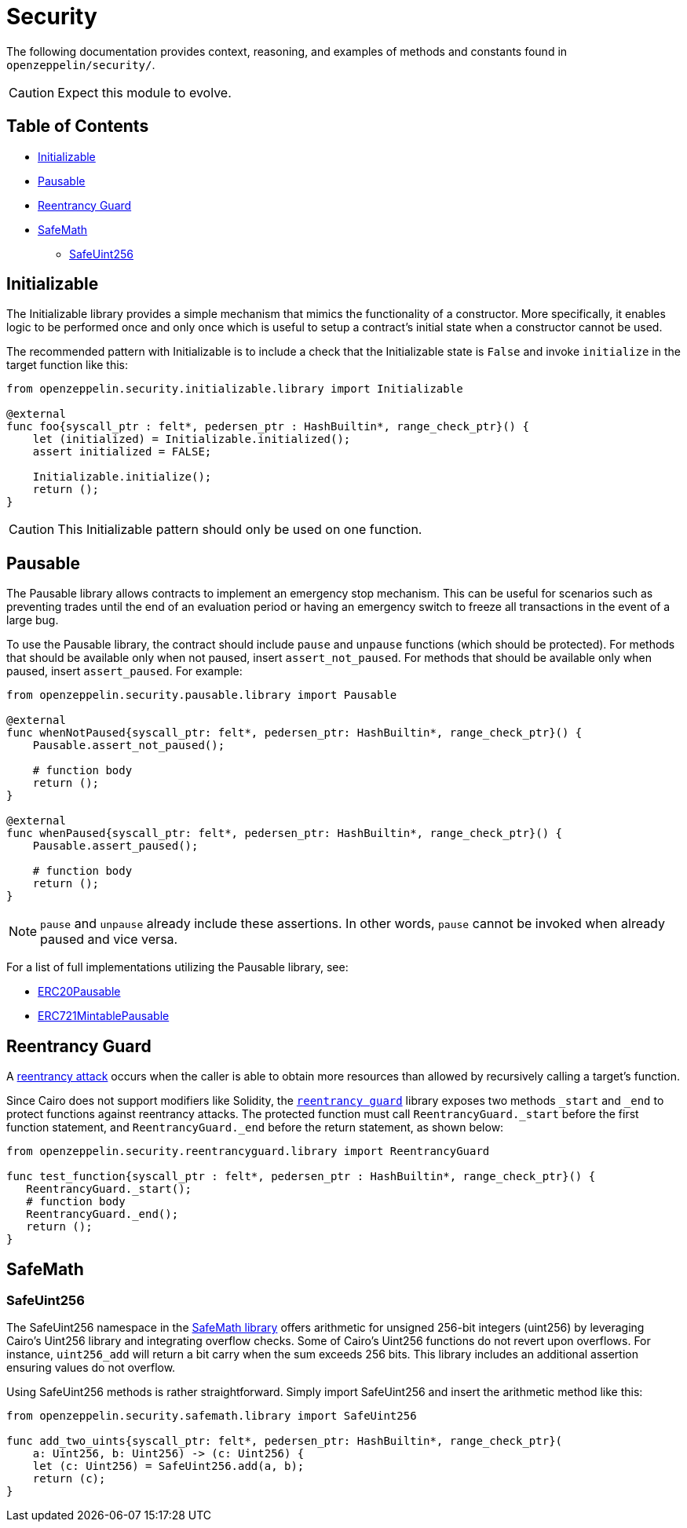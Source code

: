 = Security

The following documentation provides context, reasoning, and examples of methods and constants found in `openzeppelin/security/`.

CAUTION: Expect this module to evolve.

== Table of Contents

* <<initializable,Initializable>>
* <<pausable,Pausable>>
* <<reentrancy_guard,Reentrancy Guard>>
* <<safemath,SafeMath>>
 ** <<safeuint256,SafeUint256>>

== Initializable

The Initializable library provides a simple mechanism that mimics the functionality of a constructor.
More specifically, it enables logic to be performed once and only once which is useful to setup a contract's initial state when a constructor cannot be used.

The recommended pattern with Initializable is to include a check that the Initializable state is `False` and invoke `initialize` in the target function like this:

[,cairo]
----
from openzeppelin.security.initializable.library import Initializable

@external
func foo{syscall_ptr : felt*, pedersen_ptr : HashBuiltin*, range_check_ptr}() {
    let (initialized) = Initializable.initialized();
    assert initialized = FALSE;

    Initializable.initialize();
    return ();
}
----

CAUTION: This Initializable pattern should only be used on one function.

== Pausable

The Pausable library allows contracts to implement an emergency stop mechanism.
This can be useful for scenarios such as preventing trades until the end of an evaluation period or having an emergency switch to freeze all transactions in the event of a large bug.

To use the Pausable library, the contract should include `pause` and `unpause` functions (which should be protected).
For methods that should be available only when not paused, insert `assert_not_paused`.
For methods that should be available only when paused, insert `assert_paused`.
For example:

[,cairo]
----
from openzeppelin.security.pausable.library import Pausable

@external
func whenNotPaused{syscall_ptr: felt*, pedersen_ptr: HashBuiltin*, range_check_ptr}() {
    Pausable.assert_not_paused();

    # function body
    return ();
}

@external
func whenPaused{syscall_ptr: felt*, pedersen_ptr: HashBuiltin*, range_check_ptr}() {
    Pausable.assert_paused();

    # function body
    return ();
}
----

NOTE: `pause` and `unpause` already include these assertions.
In other words, `pause` cannot be invoked when already paused and vice versa.

For a list of full implementations utilizing the Pausable library, see:

* https://github.com/OpenZeppelin/cairo-contracts/blob/ad399728e6fcd5956a4ed347fb5e8ee731d37ec4/src/openzeppelin/token/erc20/presets/ERC20Pausable.cairo[ERC20Pausable]
* https://github.com/OpenZeppelin/cairo-contracts/blob/ad399728e6fcd5956a4ed347fb5e8ee731d37ec4/src/openzeppelin/token/erc721/presets/ERC721MintablePausable.cairo[ERC721MintablePausable]

== Reentrancy Guard

A https://gus-tavo-guim.medium.com/reentrancy-attack-on-smart-contracts-how-to-identify-the-exploitable-and-an-example-of-an-attack-4470a2d8dfe4[reentrancy attack] occurs when the caller is able to obtain more resources than allowed by recursively calling a target's function.

Since Cairo does not support modifiers like Solidity, the https://github.com/OpenZeppelin/cairo-contracts/blob/ad399728e6fcd5956a4ed347fb5e8ee731d37ec4/src/openzeppelin/security/reentrancyguard/library.cairo[`reentrancy guard`] library exposes two methods `_start` and `_end` to protect functions against reentrancy attacks.
The protected function must call `ReentrancyGuard._start` before the first function statement, and `ReentrancyGuard._end` before the return statement, as shown below:

[,cairo]
----
from openzeppelin.security.reentrancyguard.library import ReentrancyGuard

func test_function{syscall_ptr : felt*, pedersen_ptr : HashBuiltin*, range_check_ptr}() {
   ReentrancyGuard._start();
   # function body
   ReentrancyGuard._end();
   return ();
}
----

== SafeMath

=== SafeUint256

The SafeUint256 namespace in the https://github.com/OpenZeppelin/cairo-contracts/blob/ad399728e6fcd5956a4ed347fb5e8ee731d37ec4/src/openzeppelin/security/safemath/library.cairo[SafeMath library] offers arithmetic for unsigned 256-bit integers (uint256) by leveraging Cairo's Uint256 library and integrating overflow checks.
Some of Cairo's Uint256 functions do not revert upon overflows.
For instance, `uint256_add` will return a bit carry when the sum exceeds 256 bits.
This library includes an additional assertion ensuring values do not overflow.

Using SafeUint256 methods is rather straightforward.
Simply import SafeUint256 and insert the arithmetic method like this:

[,cairo]
----
from openzeppelin.security.safemath.library import SafeUint256

func add_two_uints{syscall_ptr: felt*, pedersen_ptr: HashBuiltin*, range_check_ptr}(
    a: Uint256, b: Uint256) -> (c: Uint256) {
    let (c: Uint256) = SafeUint256.add(a, b);
    return (c);
}
----
